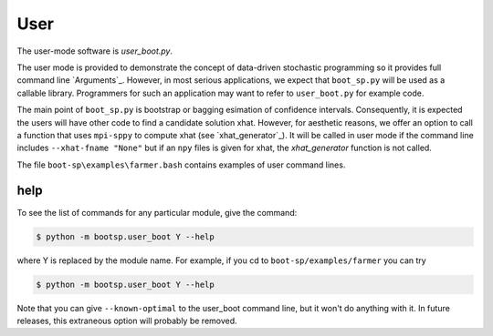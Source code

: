 .. _User:

User
====

The user-mode software is `user_boot.py`.

The user mode is provided to demonstrate the concept of data-driven
stochastic programming so it provides full command line `Arguments`_.
However, in most serious applications, we expect that ``boot_sp.py`` will
be used as a callable library. Programmers for such
an application may want to refer to ``user_boot.py`` for example code.

The main point of ``boot_sp.py`` is
bootstrap or bagging esimation of confidence intervals. Consequently, it
is expected the users will have other code to find a candidate solution
xhat. However, for aesthetic reasons, we offer an option to call
a function that uses ``mpi-sppy`` to compute xhat (see `xhat_generator`_).
It will be called in user mode if the command line includes
``--xhat-fname "None"`` but if an ``npy`` files is given
for xhat, the `xhat_generator` function is not called.

The file ``boot-sp\examples\farmer.bash`` contains examples of user command lines.

help
^^^^

To see the list of commands for any particular module, give the command:

.. code-block:: bash

    $ python -m bootsp.user_boot Y --help

where Y is replaced by the module name. For example, if you cd to ``boot-sp/examples/farmer`` you can try

.. code-block:: bash

    $ python -m bootsp.user_boot Y --help

Note that you can give ``--known-optimal`` to the user_boot command line, but it won't do anything with it. In future releases, this
extraneous option will probably be removed.
